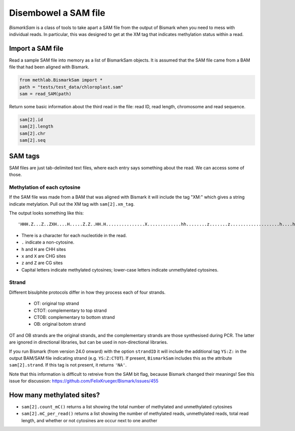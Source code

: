 =====================
Disembowel a SAM file
=====================

`BismarkSam` is a class of tools to take apart a SAM file from the output of
Bismark when you need to mess with individual reads. In particular, this was
designed to get at the XM tag that indicates methylation status within a read.

Import a SAM file
=================

Read a sample SAM file into memory as a list of BismarkSam objects.
It is assumed that the SAM file came from a BAM file that had been aligned with
Bismark.

.. code-block:: python

    from methlab.BismarkSam import *
    path = "tests/test_data/chloroplast.sam"
    sam = read_SAM(path)

Return some basic information about the third read in the file: read ID, read
length, chromosome and read sequence.

.. code-block:: python

    sam[2].id
    sam[2].length
    sam[2].chr
    sam[2].seq

SAM tags
========

SAM files are just tab-delimited text files, where each entry says something
about the read.
We can access some of those.

Methylation of each cytosine
----------------------------

If the SAM file was made from a BAM that was aligned with Bismark it will
include the tag "XM:" which gives a string indicate metylation.
Pull out the XM tag with ``sam[2].xm_tag``.

The output looks something like this:

.. parsed-literal::

    'HHH.Z...Z..ZXH....H.....Z.Z..HH.H...............X.............hh........z.......z...................h....h............................'

- There is a character for each nucleotide in the read.
- ``.`` indicate a non-cytosine.
- ``h`` and ``H`` are CHH sites
- ``x`` and ``X`` are CHG sites
- ``z`` and ``Z`` are CG sites
- Capital letters indicate methylated cytosines; lower-case letters indicate unmethylated cytosines.

Strand
------

Different bisulphite protocols differ in how they process each of four strands.

 - OT: original top strand
 - CTOT: complementary to top strand
 - CTOB: complementary to bottom strand
 - OB: original botom strand

OT and OB strands are the original strands, and the complementary strands are
those synthesised during PCR. The latter are ignored in directional libraries,
but can be used in non-directional libraries.

If you run Bismark (from version 24.0 onward) with the option ``strandID`` it 
will include the additional tag ``YS:Z:`` in the output BAM/SAM file indicating 
strand (e.g. ``YS:Z:CTOT``). If present, ``BismarkSam`` includes this as the
attribute ``sam[2].strand``. If this tag is not present, it returns ``'NA'``.

Note that this information is difficult to retreive from the SAM bit flag, 
because Bismark changed their meanings! See this issue for discussion:
https://github.com/FelixKrueger/Bismark/issues/455

How many methylated sites?
==========================

* ``sam[2].count_mC()`` returns a list showing the total number of methylated and unmethylated cytosines
* ``sam[2].mC_per_read()`` returns a list showing the number of methylated reads, unmethylated reads, total read length, and whether or not cytosines are occur next to one another